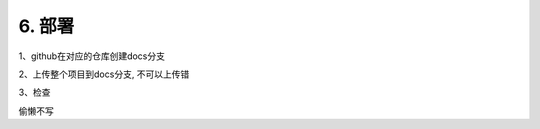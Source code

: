 ##############################################################################
6. 部署
##############################################################################

1、github在对应的仓库创建docs分支

2、上传整个项目到docs分支, 不可以上传错

3、检查

偷懒不写